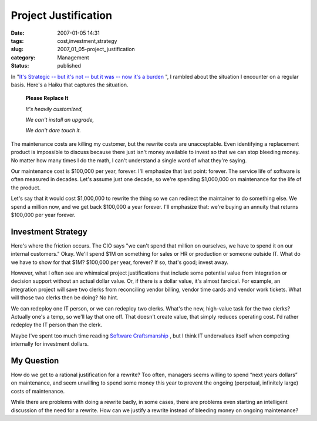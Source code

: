 Project Justification
=====================

:date: 2007-01-05 14:31
:tags: cost,investment,strategy
:slug: 2007_01_05-project_justification
:category: Management
:status: published





In "`It's Strategic -- but it's not -- but it was -- now it's a
burden <{filename}/blog/2006/09/2006_09_08-its_strategic_but_its_not_but_it_was_now_its_a_burden.rst>`_ ", I rambled about the situation I encounter on a regular basis.
Here's a Haiku that captures the situation.

    **Please Replace It**

    *It's heavily customized,*

    *We can't install an upgrade,*

    *We don't dare touch it.*



The maintenance costs are killing my customer,
but the rewrite costs are unacceptable.  Even identifying a replacement product
is impossible to discuss because there just isn't money available to invest so
that we can stop bleeding money.  No matter how many times I do the math, I
can't understand a single word of what they're
saying.



Our maintenance cost is
$100,000 per year, forever.  I'll emphasize that last point: forever.  The
service life of software is often measured in decades.  Let's assume just one
decade, so we're spending $1,000,000 on maintenance for the life of the
product.



Let's say that it would cost
$1,000,000 to rewrite the thing so we can redirect the maintainer to do
something else.  We spend a million now, and we get back $100,000 a year
forever.  I'll emphasize that:  we're buying an annuity that returns $100,000
per year forever.



Investment Strategy
-------------------



Here's where the friction
occurs.  The CIO says "we can't spend that million on ourselves, we have to
spend it on our internal customers."  Okay.  We'll spend $1M on something for
sales or HR or production or someone outside IT.  What do we have to show for
that $1M?  $100,000 per year, forever?  If so, that's good; invest
away.



However, what I often see are
whimsical project justifications that include some potential value from
integration or decision support without an actual dollar value.  Or, if there is
a dollar value, it's almost farcical.  For example, an integration project will
save two clerks from reconciling vendor billing, vendor time cards and vendor
work tickets.  What will those two clerks then be doing?  No
hint.



We can redeploy one IT person, or
we can redeploy two clerks.  What's the new, high-value task for the two clerks?
Actually one's a temp, so we'll lay that one off.  That doesn't create value,
that simply reduces operating cost.  I'd rather redeploy the IT person than the
clerk.  



Maybe I've spent too much time
reading `Software Craftsmanship <http://www.mcbreen.ab.ca/SoftwareCraftsmanship/>`_ , but I think IT
undervalues itself when competing internally for investment dollars.




My Question
------------



How do we get to a
rational justification for a rewrite?  Too often, managers seems willing to
spend “next years dollars” on maintenance, and seem unwilling to
spend some money this year to prevent the ongoing (perpetual, infinitely large)
costs of maintenance.



While there are
problems with doing a rewrite badly, in some cases, there are problems even
starting an intelligent discussion of the need for a rewrite.  How can we
justify a rewrite instead of bleeding money on ongoing maintenance?










